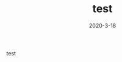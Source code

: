 #+HUGO_BASE_DIR: ../
#+TITLE: test
#+DATE:2020-3-18
#+HUGO_AUTO_SET_LASTMOD: t
#+HUGO_TAGS: nothing
#+HUGO_CATEGORIES: nothing
#+HUGO_DRAFT: false

test
